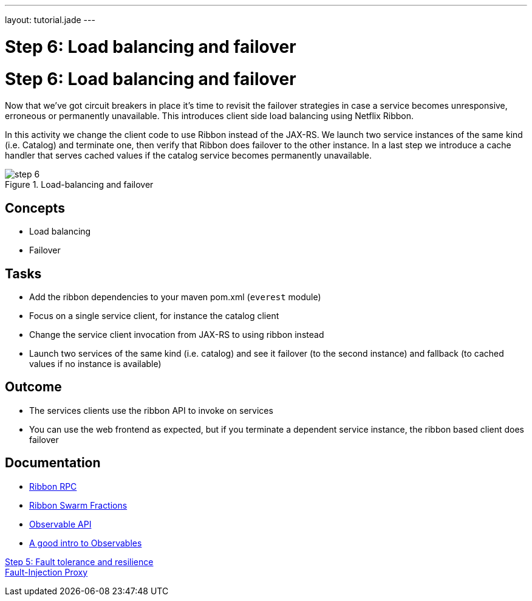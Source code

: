 ---
layout: tutorial.jade
---

= Step 6: Load balancing and failover

= Step 6: Load balancing and failover

Now that we’ve got circuit breakers in place it’s time to revisit the failover strategies
in case a service becomes unresponsive, erroneous or permanently unavailable. This introduces client side load balancing using Netflix Ribbon.

In this activity we change the client code to use Ribbon instead of the JAX-RS.
We launch two service instances of the same kind (i.e. Catalog) and terminate one, then verify that Ribbon does failover to the other instance. In a last step we introduce a cache handler that serves cached values if the catalog service becomes permanently unavailable.

image::../img/step-6.png[title="Load-balancing and failover"]

== Concepts
* Load balancing
* Failover

== Tasks
* Add the ribbon dependencies to your maven pom.xml (`everest` module)
* Focus on a single service client, for instance the catalog client
* Change the service client invocation from JAX-RS to using ribbon instead
* Launch two services of the same kind (i.e. catalog) and see it failover (to the second instance)
  and fallback (to cached values if no instance is available)

== Outcome
* The services clients use the ribbon API to invoke on services
* You can use the web frontend as expected, but if you terminate a dependent service instance, the ribbon based client does failover

== Documentation
* https://github.com/Netflix/ribbon[Ribbon RPC]
* https://wildfly-swarm.gitbooks.io/wildfly-swarm-users-guide/content/common/netflixoss.html[Ribbon Swarm Fractions]
* https://github.com/ReactiveX/RxJava/wiki/Observable[Observable API]
* http://docs.couchbase.com/developer/java-2.0/observables.html[A good intro to Observables]

+++
<div class="row">
  <div class="col-md-6">
<a href="/tutorial/step-5" class="btn btn-primary"><i class="fa fa-chevron-left" aria-hidden="true"></i> Step 5: Fault tolerance and resilience</a>
  </div>
  <div class="col-md-6">
  <a href="/tutorial/toxy" class="btn btn-primary">Fault-Injection Proxy
<i class="fa fa-chevron-right" aria-hidden="true"></i></a>
  </div>
</div>
+++
